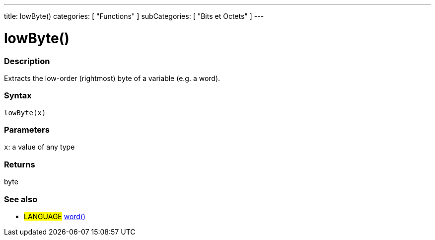 ---
title: lowByte()
categories: [ "Functions" ]
subCategories: [ "Bits et Octets" ]
---





= lowByte()


// OVERVIEW SECTION STARTS
[#overview]
--

[float]
=== Description
Extracts the low-order (rightmost) byte of a variable (e.g. a word).
[%hardbreaks]


[float]
=== Syntax
`lowByte(x)`


[float]
=== Parameters
`x`: a value of any type

[float]
=== Returns
byte
--
// OVERVIEW SECTION ENDS


// SEE ALSO SECTION
[#see_also]
--

[float]
=== See also

[role="language"]
* #LANGUAGE# link:../../../variables/data-types/word[word()]

--
// SEE ALSO SECTION ENDS
